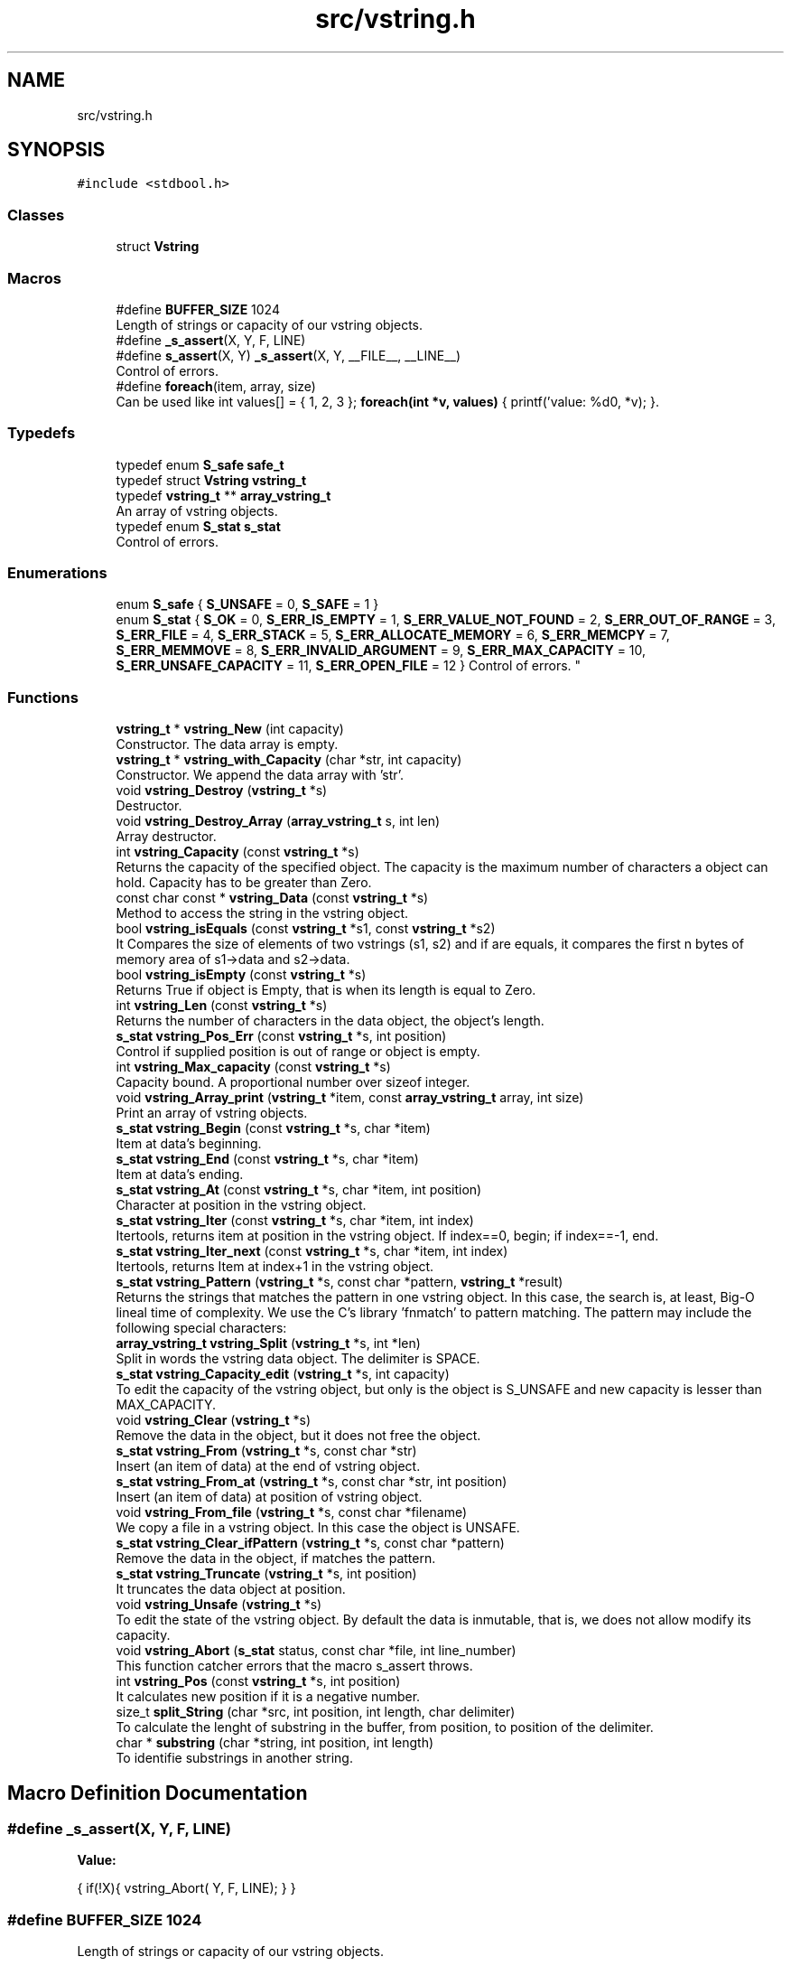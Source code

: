 .TH "src/vstring.h" 3 "Thu Oct 12 2017" "Version 0.1" "vString" \" -*- nroff -*-
.ad l
.nh
.SH NAME
src/vstring.h
.SH SYNOPSIS
.br
.PP
\fC#include <stdbool\&.h>\fP
.br

.SS "Classes"

.in +1c
.ti -1c
.RI "struct \fBVstring\fP"
.br
.in -1c
.SS "Macros"

.in +1c
.ti -1c
.RI "#define \fBBUFFER_SIZE\fP   1024"
.br
.RI "Length of strings or capacity of our vstring objects\&. "
.ti -1c
.RI "#define \fB_s_assert\fP(X,  Y,  F,  LINE)"
.br
.ti -1c
.RI "#define \fBs_assert\fP(X,  Y)   \fB_s_assert\fP(X, Y, __FILE__, __LINE__)"
.br
.RI "Control of errors\&. "
.ti -1c
.RI "#define \fBforeach\fP(item,  array,  size)"
.br
.RI "Can be used like int values[] = { 1, 2, 3 }; \fBforeach(int *v, values)\fP { printf('value: %d\\n', *v); }\&. "
.in -1c
.SS "Typedefs"

.in +1c
.ti -1c
.RI "typedef enum \fBS_safe\fP \fBsafe_t\fP"
.br
.ti -1c
.RI "typedef struct \fBVstring\fP \fBvstring_t\fP"
.br
.ti -1c
.RI "typedef \fBvstring_t\fP ** \fBarray_vstring_t\fP"
.br
.RI "An array of vstring objects\&. "
.ti -1c
.RI "typedef enum \fBS_stat\fP \fBs_stat\fP"
.br
.RI "Control of errors\&. "
.in -1c
.SS "Enumerations"

.in +1c
.ti -1c
.RI "enum \fBS_safe\fP { \fBS_UNSAFE\fP = 0, \fBS_SAFE\fP = 1 }"
.br
.ti -1c
.RI "enum \fBS_stat\fP { \fBS_OK\fP = 0, \fBS_ERR_IS_EMPTY\fP = 1, \fBS_ERR_VALUE_NOT_FOUND\fP = 2, \fBS_ERR_OUT_OF_RANGE\fP = 3, \fBS_ERR_FILE\fP = 4, \fBS_ERR_STACK\fP = 5, \fBS_ERR_ALLOCATE_MEMORY\fP = 6, \fBS_ERR_MEMCPY\fP = 7, \fBS_ERR_MEMMOVE\fP = 8, \fBS_ERR_INVALID_ARGUMENT\fP = 9, \fBS_ERR_MAX_CAPACITY\fP = 10, \fBS_ERR_UNSAFE_CAPACITY\fP = 11, \fBS_ERR_OPEN_FILE\fP = 12 }
.RI "Control of errors\&. ""
.br
.in -1c
.SS "Functions"

.in +1c
.ti -1c
.RI "\fBvstring_t\fP * \fBvstring_New\fP (int capacity)"
.br
.RI "Constructor\&. The data array is empty\&. "
.ti -1c
.RI "\fBvstring_t\fP * \fBvstring_with_Capacity\fP (char *str, int capacity)"
.br
.RI "Constructor\&. We append the data array with 'str'\&. "
.ti -1c
.RI "void \fBvstring_Destroy\fP (\fBvstring_t\fP *s)"
.br
.RI "Destructor\&. "
.ti -1c
.RI "void \fBvstring_Destroy_Array\fP (\fBarray_vstring_t\fP s, int len)"
.br
.RI "Array destructor\&. "
.ti -1c
.RI "int \fBvstring_Capacity\fP (const \fBvstring_t\fP *s)"
.br
.RI "Returns the capacity of the specified object\&. The capacity is the maximum number of characters a object can hold\&. Capacity has to be greater than Zero\&. "
.ti -1c
.RI "const char const  * \fBvstring_Data\fP (const \fBvstring_t\fP *s)"
.br
.RI "Method to access the string in the vstring object\&. "
.ti -1c
.RI "bool \fBvstring_isEquals\fP (const \fBvstring_t\fP *s1, const \fBvstring_t\fP *s2)"
.br
.RI "It Compares the size of elements of two vstrings (s1, s2) and if are equals, it compares the first n bytes of memory area of s1->data and s2->data\&. "
.ti -1c
.RI "bool \fBvstring_isEmpty\fP (const \fBvstring_t\fP *s)"
.br
.RI "Returns True if object is Empty, that is when its length is equal to Zero\&. "
.ti -1c
.RI "int \fBvstring_Len\fP (const \fBvstring_t\fP *s)"
.br
.RI "Returns the number of characters in the data object, the object's length\&. "
.ti -1c
.RI "\fBs_stat\fP \fBvstring_Pos_Err\fP (const \fBvstring_t\fP *s, int position)"
.br
.RI "Control if supplied position is out of range or object is empty\&. "
.ti -1c
.RI "int \fBvstring_Max_capacity\fP (const \fBvstring_t\fP *s)"
.br
.RI "Capacity bound\&. A proportional number over sizeof integer\&. "
.ti -1c
.RI "void \fBvstring_Array_print\fP (\fBvstring_t\fP *item, const \fBarray_vstring_t\fP array, int size)"
.br
.RI "Print an array of vstring objects\&. "
.ti -1c
.RI "\fBs_stat\fP \fBvstring_Begin\fP (const \fBvstring_t\fP *s, char *item)"
.br
.RI "Item at data's beginning\&. "
.ti -1c
.RI "\fBs_stat\fP \fBvstring_End\fP (const \fBvstring_t\fP *s, char *item)"
.br
.RI "Item at data's ending\&. "
.ti -1c
.RI "\fBs_stat\fP \fBvstring_At\fP (const \fBvstring_t\fP *s, char *item, int position)"
.br
.RI "Character at position in the vstring object\&. "
.ti -1c
.RI "\fBs_stat\fP \fBvstring_Iter\fP (const \fBvstring_t\fP *s, char *item, int index)"
.br
.RI "Itertools, returns item at position in the vstring object\&. If index==0, begin; if index==-1, end\&. "
.ti -1c
.RI "\fBs_stat\fP \fBvstring_Iter_next\fP (const \fBvstring_t\fP *s, char *item, int index)"
.br
.RI "Itertools, returns Item at index+1 in the vstring object\&. "
.ti -1c
.RI "\fBs_stat\fP \fBvstring_Pattern\fP (\fBvstring_t\fP *s, const char *pattern, \fBvstring_t\fP *result)"
.br
.RI "Returns the strings that matches the pattern in one vstring object\&. In this case, the search is, at least, Big-O lineal time of complexity\&. We use the C's library 'fnmatch' to pattern matching\&. The pattern may include the following special characters: "
.ti -1c
.RI "\fBarray_vstring_t\fP \fBvstring_Split\fP (\fBvstring_t\fP *s, int *len)"
.br
.RI "Split in words the vstring data object\&. The delimiter is SPACE\&. "
.ti -1c
.RI "\fBs_stat\fP \fBvstring_Capacity_edit\fP (\fBvstring_t\fP *s, int capacity)"
.br
.RI "To edit the capacity of the vstring object, but only is the object is S_UNSAFE and new capacity is lesser than MAX_CAPACITY\&. "
.ti -1c
.RI "void \fBvstring_Clear\fP (\fBvstring_t\fP *s)"
.br
.RI "Remove the data in the object, but it does not free the object\&. "
.ti -1c
.RI "\fBs_stat\fP \fBvstring_From\fP (\fBvstring_t\fP *s, const char *str)"
.br
.RI "Insert (an item of data) at the end of vstring object\&. "
.ti -1c
.RI "\fBs_stat\fP \fBvstring_From_at\fP (\fBvstring_t\fP *s, const char *str, int position)"
.br
.RI "Insert (an item of data) at position of vstring object\&. "
.ti -1c
.RI "void \fBvstring_From_file\fP (\fBvstring_t\fP *s, const char *filename)"
.br
.RI "We copy a file in a vstring object\&. In this case the object is UNSAFE\&. "
.ti -1c
.RI "\fBs_stat\fP \fBvstring_Clear_ifPattern\fP (\fBvstring_t\fP *s, const char *pattern)"
.br
.RI "Remove the data in the object, if matches the pattern\&. "
.ti -1c
.RI "\fBs_stat\fP \fBvstring_Truncate\fP (\fBvstring_t\fP *s, int position)"
.br
.RI "It truncates the data object at position\&. "
.ti -1c
.RI "void \fBvstring_Unsafe\fP (\fBvstring_t\fP *s)"
.br
.RI "To edit the state of the vstring object\&. By default the data is inmutable, that is, we does not allow modify its capacity\&. "
.ti -1c
.RI "void \fBvstring_Abort\fP (\fBs_stat\fP status, const char *file, int line_number)"
.br
.RI "This function catcher errors that the macro s_assert throws\&. "
.ti -1c
.RI "int \fBvstring_Pos\fP (const \fBvstring_t\fP *s, int position)"
.br
.RI "It calculates new position if it is a negative number\&. "
.ti -1c
.RI "size_t \fBsplit_String\fP (char *src, int position, int length, char delimiter)"
.br
.RI "To calculate the lenght of substring in the buffer, from position, to position of the delimiter\&. "
.ti -1c
.RI "char * \fBsubstring\fP (char *string, int position, int length)"
.br
.RI "To identifie substrings in another string\&. "
.in -1c
.SH "Macro Definition Documentation"
.PP 
.SS "#define _s_assert(X, Y, F, LINE)"
\fBValue:\fP
.PP
.nf
{                                                                                                             \
    if(!X){                                                                                                   \
        vstring_Abort(                                                                                        \
                Y,                                                                                            \
                F,                                                                                            \
                LINE);                                                                                        \
    }                                                                                                         \
}
.fi
.SS "#define BUFFER_SIZE   1024"

.PP
Length of strings or capacity of our vstring objects\&. 
.SS "#define foreach(item, array, size)"
\fBValue:\fP
.PP
.nf
for(int keep = 1, \
            index= 0;                                                                                         \
        keep && index != size;                                                                                \
        keep = !keep, index++)                                                                                \
      for(item = *(array + index); keep; keep = !keep)
.fi
.PP
Can be used like int values[] = { 1, 2, 3 }; \fBforeach(int *v, values)\fP { printf('value: %d\\n', *v); }\&. 
.PP
\fBParameters:\fP
.RS 4
\fIitem\fP 
.br
\fIarray\fP 
.RE
.PP
\fBReturns:\fP
.RS 4
.RE
.PP

.SS "#define s_assert(X, Y)   \fB_s_assert\fP(X, Y, __FILE__, __LINE__)"

.PP
Control of errors\&. 
.PP
\fBParameters:\fP
.RS 4
\fIX\fP Test\&. If it evaluates to FALSE it throws an error 
.br
\fIY\fP s_stat data to identifie the throwed error 
.RE
.PP
\fBReturns:\fP
.RS 4
Nothing if test evaluates to true\&. Otherwise it throws an error\&. The catcher is the function vstring_Abort 
.RE
.PP

.SH "Typedef Documentation"
.PP 
.SS "typedef \fBvstring_t\fP** \fBarray_vstring_t\fP"

.PP
An array of vstring objects\&. 
.SS "typedef enum \fBS_stat\fP \fBs_stat\fP"

.PP
Control of errors\&. 
.SS "typedef enum \fBS_safe\fP  \fBsafe_t\fP"

.SS "typedef struct \fBVstring\fP  \fBvstring_t\fP"

.SH "Enumeration Type Documentation"
.PP 
.SS "enum \fBS_safe\fP"

.PP
\fBEnumerator\fP
.in +1c
.TP
\fB\fIS_UNSAFE \fP\fP
.TP
\fB\fIS_SAFE \fP\fP
.SS "enum \fBS_stat\fP"

.PP
Control of errors\&. 
.PP
\fBEnumerator\fP
.in +1c
.TP
\fB\fIS_OK \fP\fP
All is ok, no errors 
.TP
\fB\fIS_ERR_IS_EMPTY \fP\fP
The Length in the object is Zero 
.TP
\fB\fIS_ERR_VALUE_NOT_FOUND \fP\fP
The object does not contains the data searched 
.TP
\fB\fIS_ERR_OUT_OF_RANGE \fP\fP
The position is out of the bounds 
.TP
\fB\fIS_ERR_FILE \fP\fP
The file is unavoible 
.TP
\fB\fIS_ERR_STACK \fP\fP
The pointer points to the STACK 
.TP
\fB\fIS_ERR_ALLOCATE_MEMORY \fP\fP
Error in Memory Manager with malloc, calloc or realloc 
.TP
\fB\fIS_ERR_MEMCPY \fP\fP
Error in Memory with memcpy function 
.TP
\fB\fIS_ERR_MEMMOVE \fP\fP
Error in Memory with memmove function 
.TP
\fB\fIS_ERR_INVALID_ARGUMENT \fP\fP
The parameters in the function are not valids 
.TP
\fB\fIS_ERR_MAX_CAPACITY \fP\fP
Bound of capacity 
.TP
\fB\fIS_ERR_UNSAFE_CAPACITY \fP\fP
The capacity is inmutable\&. The object is S_SAFE 
.TP
\fB\fIS_ERR_OPEN_FILE \fP\fP
The file is unavoible 
.SH "Function Documentation"
.PP 
.SS "size_t split_String (char * src, int position, int length, char delimiter)"

.PP
To calculate the lenght of substring in the buffer, from position, to position of the delimiter\&. 
.PP
\fBParameters:\fP
.RS 4
\fIsrc\fP The buffer with the information 
.br
\fIposition\fP Position from that we search the delimiter 
.br
\fIlength\fP Length of the buffer 
.br
\fIdelimiter\fP Delimiter character 
.RE
.PP
\fBReturns:\fP
.RS 4
Two control characters: new line and delimiter\&. If we find '
.br
', it returns Zero\&. If we find 'delimiter char' it returns (index - position)\&. Otherwise returns length Zero of substring\&. 
.RE
.PP

.SS "char* substring (char * string, int position, int length)"

.PP
To identifie substrings in another string\&. 
.PP
\fBParameters:\fP
.RS 4
\fIstring\fP The buffer to divide from position to (position + length) 
.br
\fIposition\fP Substring from position\&. 
.br
\fIlength\fP Length of desired substring\&. 
.RE
.PP
\fBReturns:\fP
.RS 4
This function returns char pointers to Heap\&. That implies the library is responsible to free them\&. It does whit the function Destroy_pointer\&. 
.RE
.PP

.SS "void vstring_Abort (\fBs_stat\fP status, const char * file, int line_number)"

.PP
This function catcher errors that the macro s_assert throws\&. 
.PP
\fBParameters:\fP
.RS 4
\fIfile\fP 
.br
\fIline_number\fP 
.RE
.PP

.SS "void vstring_Array_print (\fBvstring_t\fP * s, const \fBarray_vstring_t\fP array, int size)"

.PP
Print an array of vstring objects\&. 
.PP
\fBParameters:\fP
.RS 4
\fIs\fP A pointer to vstring_t object 
.br
\fIarray\fP An array of vstring objects 
.br
\fIsize\fP The number of vstrings objects in array 
.RE
.PP

.SS "\fBs_stat\fP vstring_At (const \fBvstring_t\fP * s, char * item, int position)"

.PP
Character at position in the vstring object\&. 
.PP
\fBParameters:\fP
.RS 4
\fIs\fP Pointer to vstring_t type variable 
.br
\fIitem\fP To copy the value found at searched position 
.br
\fIposition\fP Position to search 
.RE
.PP
\fBReturns:\fP
.RS 4
S_OK if position is correct and data is not empty S_ERR_IS_EMPTY if the data is empty S_ERR_OUT_OF_RANGE if position is not ok 
.RE
.PP

.SS "\fBs_stat\fP vstring_Begin (const \fBvstring_t\fP * s, char * item)"

.PP
Item at data's beginning\&. 
.PP
\fBParameters:\fP
.RS 4
\fIs\fP Pointer to vstring_t type variable 
.br
\fIitem\fP To copy the value found at searched position 
.RE
.PP
\fBReturns:\fP
.RS 4
S_OK if data is not empty S_ERR_IS_EMPTY if the vstring object is empty 
.RE
.PP

.SS "int vstring_Capacity (const \fBvstring_t\fP * s)"

.PP
Returns the capacity of the specified object\&. The capacity is the maximum number of characters a object can hold\&. Capacity has to be greater than Zero\&. 
.PP
\fBParameters:\fP
.RS 4
\fIs\fP Object whose capacity is being returned 
.RE
.PP
\fBReturns:\fP
.RS 4
The capacity of the object 
.RE
.PP

.SS "\fBs_stat\fP vstring_Capacity_edit (\fBvstring_t\fP * s, int capacity)"

.PP
To edit the capacity of the vstring object, but only is the object is S_UNSAFE and new capacity is lesser than MAX_CAPACITY\&. 
.PP
\fBParameters:\fP
.RS 4
\fIs\fP The object to edit 
.br
\fIcapacity\fP The new capacity 
.RE
.PP
\fBReturns:\fP
.RS 4
S_OK or S_ERR_UNSAFE_CAPACITY 
.RE
.PP

.SS "void vstring_Clear (\fBvstring_t\fP * s)"

.PP
Remove the data in the object, but it does not free the object\&. 
.PP
\fBParameters:\fP
.RS 4
\fIs\fP It is the object whose data we have to remove 
.RE
.PP

.SS "\fBs_stat\fP vstring_Clear_ifPattern (\fBvstring_t\fP * s, const char * pattern)"

.PP
Remove the data in the object, if matches the pattern\&. We use the C's library 'fnmatch' to pattern matching\&. The pattern may include the following special characters:
.PP
.IP "\(bu" 2
Matches zero of more characters\&. ? Matches exactly one character\&.
.PP
.PP
[\&.\&.\&.] Matches one character if it's in a range of characters\&. If the first character is `!', matches if the character is not in the range\&. Between the brackets, the range is specified by listing the characters that are in the range, or two characters separated by `-' to indicate all characters in that range\&. For example, `[a-d]' matches `a', `b', `c', or `d'\&. If you want to include the literal `-' in the range, make it the first character, like in `[-afz]'\&.
.PP
\\ Causes the next character to not be treated as a wildcard\&. For example, `*' matches an asterisk\&.
.PP
\fBParameters:\fP
.RS 4
\fIs\fP It is the object whose data we have to remove\&. We do not free the object\&. 
.br
\fIpattern\fP Pattern searched\&. It is a string\&. 
.RE
.PP
\fBReturns:\fP
.RS 4
S_OK if the pattern matches, or S_IS_EMPTY if the vstring object is empty or S_ERR_VALUE_NOT_FOUND 
.RE
.PP

.SS "const char const* vstring_Data (const \fBvstring_t\fP * s)"

.PP
Method to access the string in the vstring object\&. 
.PP
\fBParameters:\fP
.RS 4
\fIs\fP the object 
.RE
.PP
\fBReturns:\fP
.RS 4
the string wrapped for the object 
.RE
.PP

.SS "void vstring_Destroy (\fBvstring_t\fP * s)"

.PP
Destructor\&. 
.PP
\fBParameters:\fP
.RS 4
\fIs\fP The vstring object to free 
.RE
.PP

.SS "void vstring_Destroy_Array (\fBarray_vstring_t\fP s, int len)"

.PP
Array destructor\&. 
.PP
\fBParameters:\fP
.RS 4
\fIs\fP The pointer array to free 
.br
\fIlen\fP The number of vstring objects in the array 
.RE
.PP

.SS "\fBs_stat\fP vstring_End (const \fBvstring_t\fP * s, char * item)"

.PP
Item at data's ending\&. 
.PP
\fBParameters:\fP
.RS 4
\fIs\fP Pointer to vstring_t type variable 
.br
\fIitem\fP To copy the value found at searched position 
.RE
.PP
\fBReturns:\fP
.RS 4
S_OK if data is not empty S_ERR_IS_EMPTY if the vstring object is empty 
.RE
.PP

.SS "\fBs_stat\fP vstring_From (\fBvstring_t\fP * s, const char * str)"

.PP
Insert (an item of data) at the end of vstring object\&. 
.PP
\fBParameters:\fP
.RS 4
\fIs\fP Pointer to vstring_t type variable 
.br
\fIitem\fP Value to insert in vstring object 
.RE
.PP
\fBReturns:\fP
.RS 4
S_OK, or an error S_ERR_UNSAFE_CAPACITY, if the len of the string to append plus the len of the data object is greater than CAPACITY 
.RE
.PP

.SS "\fBs_stat\fP vstring_From_at (\fBvstring_t\fP * s, const char * str, int position)"

.PP
Insert (an item of data) at position of vstring object\&. 
.PP
\fBParameters:\fP
.RS 4
\fIs\fP Pointer to vstring_t type variable 
.br
\fIstr\fP The string to insert 
.br
\fIposition\fP Position at we insert the string\&. Position is Zero index 
.RE
.PP
\fBReturns:\fP
.RS 4
We control the position\&. The function returns S_OK or an error: S_ERR_IS_EMPTY S_ERR_OUT_OF_RANGE 
.RE
.PP

.SS "void vstring_From_file (\fBvstring_t\fP * s, const char * filename)"

.PP
We copy a file in a vstring object\&. In this case the object is UNSAFE\&. 
.PP
\fBParameters:\fP
.RS 4
\fIs\fP The vstring object 
.br
\fIfilename\fP One string with the path and the number of the file\&. 
.RE
.PP

.SS "bool vstring_isEmpty (const \fBvstring_t\fP * s)"

.PP
Returns True if object is Empty, that is when its length is equal to Zero\&. 
.PP
\fBParameters:\fP
.RS 4
\fIs\fP Pointer to vstring_t type 
.RE
.PP
\fBReturns:\fP
.RS 4
Bool 
.RE
.PP

.SS "bool vstring_isEquals (const \fBvstring_t\fP * s1, const \fBvstring_t\fP * s2)"

.PP
It Compares the size of elements of two vstrings (s1, s2) and if are equals, it compares the first n bytes of memory area of s1->data and s2->data\&. 
.PP
\fBParameters:\fP
.RS 4
\fIs1\fP A vstring object 
.br
\fIs2\fP A vstring object 
.RE
.PP
\fBReturns:\fP
.RS 4
True, if s1 and s2 are equals, otherwise False 
.RE
.PP

.SS "\fBs_stat\fP vstring_Iter (const \fBvstring_t\fP * s, char * item, int index)"

.PP
Itertools, returns item at position in the vstring object\&. If index==0, begin; if index==-1, end\&. 
.PP
\fBParameters:\fP
.RS 4
\fIs\fP Pointer to vstring_t type variable 
.br
\fIitem\fP To copy the value found at searched position 
.br
\fIindex\fP Position to search 
.RE
.PP
\fBReturns:\fP
.RS 4
S_OK if position is correct and data is not empty S_ERR_IS_EMPTY if the vstring object is empty S_ERR_OUT_OF_RANGE if position is not ok 
.RE
.PP

.SS "\fBs_stat\fP vstring_Iter_next (const \fBvstring_t\fP * s, char * item, int index)"

.PP
Itertools, returns Item at index+1 in the vstring object\&. 
.PP
\fBParameters:\fP
.RS 4
\fIs\fP Pointer to vstring_t type variable 
.br
\fIitem\fP To copy the value found at searched position 
.br
\fIindex\fP Position to search 
.RE
.PP
\fBReturns:\fP
.RS 4
S_OK if position is correct and data is not empty S_ERR_IS_EMPTY if the vstring object is empty S_ERR_OUT_OF_RANGE if position is not ok 
.RE
.PP

.SS "int vstring_Len (const \fBvstring_t\fP * s)"

.PP
Returns the number of characters in the data object, the object's length\&. 
.PP
\fBParameters:\fP
.RS 4
\fIs\fP Pointer to vstring_t type 
.RE
.PP
\fBReturns:\fP
.RS 4
s->len, the number of characters in the data object 
.RE
.PP

.SS "int vstring_Max_capacity (const \fBvstring_t\fP * s)"

.PP
Capacity bound\&. A proportional number over sizeof integer\&. 
.PP
\fBParameters:\fP
.RS 4
\fIs\fP the object 
.RE
.PP
\fBReturns:\fP
.RS 4
Capacity bound 
.RE
.PP

.SS "\fBvstring_t\fP* vstring_New (int capacity)"

.PP
Constructor\&. The data array is empty\&. 
.PP
\fBParameters:\fP
.RS 4
\fIcapacity\fP Maximum number of characters in the object 
.RE
.PP
\fBReturns:\fP
.RS 4
Returns a vstring object with its features by default\&. All the objects are safes: their capacity is inmutable 
.RE
.PP

.SS "\fBs_stat\fP vstring_Pattern (\fBvstring_t\fP * s, const char * pattern, \fBvstring_t\fP * result)"

.PP
Returns the strings that matches the pattern in one vstring object\&. In this case, the search is, at least, Big-O lineal time of complexity\&. We use the C's library 'fnmatch' to pattern matching\&. The pattern may include the following special characters: 
.IP "\(bu" 2
Matches zero of more characters\&. ? Matches exactly one character\&.
.PP
.PP
[\&.\&.\&.] Matches one character if it's in a range of characters\&. If the first character is `!', matches if the character is not in the range\&. Between the brackets, the range is specified by listing the characters that are in the range, or two characters separated by `-' to indicate all characters in that range\&. For example, `[a-d]' matches `a', `b', `c', or `d'\&. If you want to include the literal `-' in the range, make it the first character, like in `[-afz]'\&.
.PP
\\ Causes the next character to not be treated as a wildcard\&. For example, `*' matches an asterisk\&.
.PP
\fBParameters:\fP
.RS 4
\fIs\fP A pointer to vstring_t objet 
.br
\fIpattern\fP Pattern searched\&. It is a string\&. 
.br
\fIresult\fP vstring object pointer to return the result 
.RE
.PP
\fBReturns:\fP
.RS 4
S_OK if the element was found, or S_IS_EMPTY if the vstring object is empty or S_ERR_VALUE_NOT_FOUND S_ERR_INVALID ARGUMENT 
.RE
.PP

.SS "int vstring_Pos (const \fBvstring_t\fP * s, int position)"

.PP
It calculates new position if it is a negative number\&. 
.PP
\fBParameters:\fP
.RS 4
\fIs\fP Pointer to vstring_t type variable 
.br
\fIposition\fP Position to calculate 
.RE
.PP
\fBReturns:\fP
.RS 4
New position, if it is a negative number 
.RE
.PP

.SS "\fBs_stat\fP vstring_Pos_Err (const \fBvstring_t\fP * s, int position)"

.PP
Control if supplied position is out of range or object is empty\&. 
.PP
\fBParameters:\fP
.RS 4
\fIs\fP Pointer to vstring_t type variable 
.br
\fIposition\fP Position to calculate 
.RE
.PP
\fBReturns:\fP
.RS 4
S_OK if position is correct and object is not empty S_ERR_IS_EMPTY if the vstring is empty S_ERR_OUT_OF_RANGE if position is not ok 
.RE
.PP

.SS "\fBarray_vstring_t\fP vstring_Split (\fBvstring_t\fP * s, int * len)"

.PP
Split in words the vstring data object\&. The delimiter is SPACE\&. 
.PP
\fBParameters:\fP
.RS 4
\fIs\fP A pointer to vstring object 
.br
\fIlen\fP To copy the number of vstrings in the array that is returns 
.RE
.PP
\fBReturns:\fP
.RS 4
An array of vstring objects 
.RE
.PP

.SS "\fBs_stat\fP vstring_Truncate (\fBvstring_t\fP * s, int position)"

.PP
It truncates the data object at position\&. 
.PP
\fBParameters:\fP
.RS 4
\fIs\fP The data object 
.br
\fIposition\fP The position at we truncate the string 
.RE
.PP
\fBReturns:\fP
.RS 4
We control the position\&. The function returns S_OK or an error: S_ERR_IS_EMPTY S_ERR_OUT_OF_RANGE 
.RE
.PP

.SS "void vstring_Unsafe (\fBvstring_t\fP * s)"

.PP
To edit the state of the vstring object\&. By default the data is inmutable, that is, we does not allow modify its capacity\&. 
.PP
\fBParameters:\fP
.RS 4
\fIs\fP The object that we edit its state 
.RE
.PP

.SS "\fBvstring_t\fP* vstring_with_Capacity (char * str, int capacity)"

.PP
Constructor\&. We append the data array with 'str'\&. 
.PP
\fBParameters:\fP
.RS 4
\fIstr\fP String to append the data in the vstring object 
.br
\fIcapacity\fP Maximum number of characters in the object 
.RE
.PP
\fBReturns:\fP
.RS 4
Returns a vstring object with its features by default\&. All the objects are safes: their capacity is inmutable 
.RE
.PP

.SH "Author"
.PP 
Generated automatically by Doxygen for vString from the source code\&.
